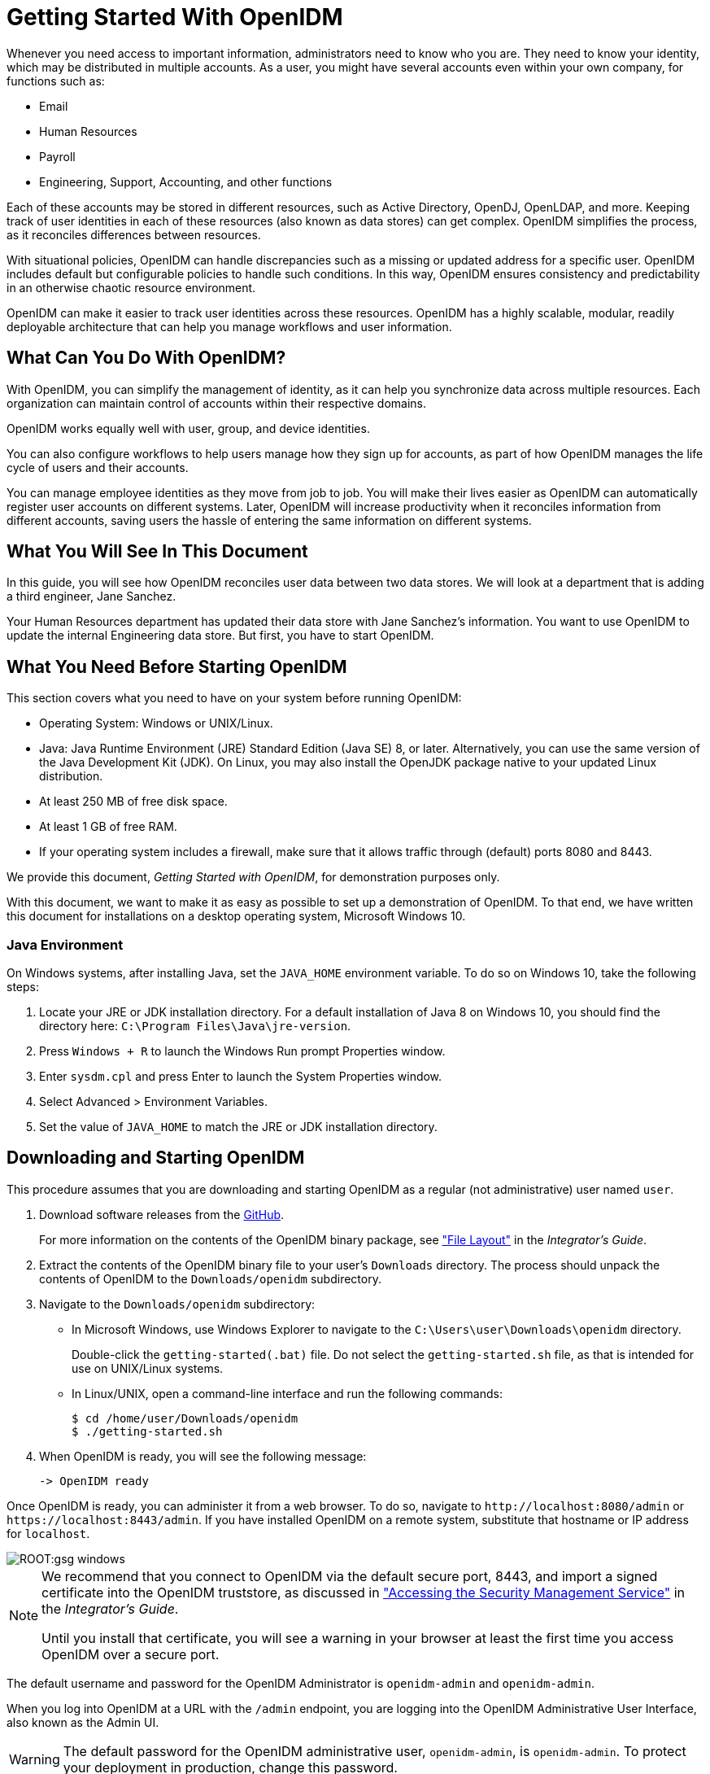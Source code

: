 ////
  The contents of this file are subject to the terms of the Common Development and
  Distribution License (the License). You may not use this file except in compliance with the
  License.
 
  You can obtain a copy of the License at legal/CDDLv1.0.txt. See the License for the
  specific language governing permission and limitations under the License.
 
  When distributing Covered Software, include this CDDL Header Notice in each file and include
  the License file at legal/CDDLv1.0.txt. If applicable, add the following below the CDDL
  Header, with the fields enclosed by brackets [] replaced by your own identifying
  information: "Portions copyright [year] [name of copyright owner]".
 
  Copyright 2017 ForgeRock AS.
  Portions Copyright 2024-2025 3A Systems LLC.
////

:figure-caption!:
:example-caption!:
:table-caption!:
:leveloffset: -1"


[#chap-basic-install]
== Getting Started With OpenIDM

Whenever you need access to important information, administrators need to know who you are. They need to know your identity, which may be distributed in multiple accounts.
As a user, you might have several accounts even within your own company, for functions such as:

* Email

* Human Resources

* Payroll

* Engineering, Support, Accounting, and other functions

Each of these accounts may be stored in different resources, such as Active Directory, OpenDJ, OpenLDAP, and more. Keeping track of user identities in each of these resources (also known as data stores) can get complex. OpenIDM simplifies the process, as it reconciles differences between resources.

With situational policies, OpenIDM can handle discrepancies such as a missing or updated address for a specific user. OpenIDM includes default but configurable policies to handle such conditions. In this way, OpenIDM ensures consistency and predictability in an otherwise chaotic resource environment.

OpenIDM can make it easier to track user identities across these resources. OpenIDM has a highly scalable, modular, readily deployable architecture that can help you manage workflows and user information.

[#gsg-what-openidm-cando]
=== What Can You Do With OpenIDM?

With OpenIDM, you can simplify the management of identity, as it can help you synchronize data across multiple resources. Each organization can maintain control of accounts within their respective domains.

OpenIDM works equally well with user, group, and device identities.

You can also configure workflows to help users manage how they sign up for accounts, as part of how OpenIDM manages the life cycle of users and their accounts.

You can manage employee identities as they move from job to job. You will make their lives easier as OpenIDM can automatically register user accounts on different systems. Later, OpenIDM will increase productivity when it reconciles information from different accounts, saving users the hassle of entering the same information on different systems.


[#gsg-learning]
=== What You Will See In This Document

In this guide, you will see how OpenIDM reconciles user data between two data stores. We will look at a department that is adding a third engineer, Jane Sanchez.

Your Human Resources department has updated their data store with Jane Sanchez's information. You want to use OpenIDM to update the internal Engineering data store. But first, you have to start OpenIDM.


[#before-you-start]
=== What You Need Before Starting OpenIDM

This section covers what you need to have on your system before running OpenIDM:

* Operating System: Windows or UNIX/Linux.

* Java: Java Runtime Environment (JRE) Standard Edition (Java SE) 8, or later. Alternatively, you can use the same version of the Java Development Kit (JDK). On Linux, you may also install the OpenJDK package native to your updated Linux distribution.

* At least 250 MB of free disk space.

* At least 1 GB of free RAM.

* If your operating system includes a firewall, make sure that it allows traffic through (default) ports 8080 and 8443.

We provide this document, __Getting Started with OpenIDM__, for demonstration purposes only.

With this document, we want to make it as easy as possible to set up a demonstration of OpenIDM. To that end, we have written this document for installations on a desktop operating system, Microsoft Windows 10.

[#java-prerequisites]
==== Java Environment

On Windows systems, after installing Java, set the `JAVA_HOME` environment variable. To do so on Windows 10, take the following steps:

====

. Locate your JRE or JDK installation directory. For a default installation of Java 8 on Windows 10, you should find the directory here: `C:\Program Files\Java\jre-version`.

. Press `Windows + R` to launch the Windows Run prompt Properties window.

. Enter `sysdm.cpl` and press Enter to launch the System Properties window.

. Select Advanced > Environment Variables.

. Set the value of `JAVA_HOME` to match the JRE or JDK installation directory.

====



[#download-and-start]
=== Downloading and Starting OpenIDM

[#download-start-openidm]
====
This procedure assumes that you are downloading and starting OpenIDM as a regular (not administrative) user named `user`.

. Download software releases from the link:https://github.com/OpenIdentityPlatform/OpenIDM/releases[GitHub, window=\_blank].
+
For more information on the contents of the OpenIDM binary package, see xref:integrators-guide:appendix-file-layout.adoc#appendix-file-layout["File Layout"] in the __Integrator's Guide__.

. Extract the contents of the OpenIDM binary file to your user's `Downloads` directory. The process should unpack the contents of OpenIDM to the `Downloads/openidm` subdirectory.

. Navigate to the `Downloads/openidm` subdirectory:
+

* In Microsoft Windows, use Windows Explorer to navigate to the `C:\Users\user\Downloads\openidm` directory.
+
Double-click the `getting-started(.bat)` file. Do not select the `getting-started.sh` file, as that is intended for use on UNIX/Linux systems.

* In Linux/UNIX, open a command-line interface and run the following commands:
+

[source, console]
----
$ cd /home/user/Downloads/openidm
$ ./getting-started.sh
----


. When OpenIDM is ready, you will see the following message:
+

[source, console]
----
-> OpenIDM ready
----

====
Once OpenIDM is ready, you can administer it from a web browser. To do so, navigate to `\http://localhost:8080/admin` or `\https://localhost:8443/admin`. If you have installed OpenIDM on a remote system, substitute that hostname or IP address for `localhost`.

[#d7821e389]
image::ROOT:gsg-windows.png[]

[NOTE]
====
We recommend that you connect to OpenIDM via the default secure port, 8443, and import a signed certificate into the OpenIDM truststore, as discussed in xref:integrators-guide:chap-security.adoc#security-management-service["Accessing the Security Management Service"] in the __Integrator's Guide__.

Until you install that certificate, you will see a warning in your browser at least the first time you access OpenIDM over a secure port.
====
The default username and password for the OpenIDM Administrator is `openidm-admin` and `openidm-admin`.

When you log into OpenIDM at a URL with the `/admin` endpoint, you are logging into the OpenIDM Administrative User Interface, also known as the Admin UI.

[WARNING]
====
The default password for the OpenIDM administrative user, `openidm-admin`, is `openidm-admin`. To protect your deployment in production, change this password.
====
All users, including `openidm-admin`, can change their password through the Self-Service UI, at `\http://localhost:8080/` or `\https://localhost:8443/`. Once logged in, click Profile > Password.


[#gsg-data-files]
=== The Getting Started Data Files

In a production deployment, you are likely to see resources like Active Directory and OpenDJ. But the setup requirements for each are extensive, and beyond the scope of this document.

For simplicity, this guide uses two static files as data stores:

* `hr.csv` represents the Human Resources data store. It is in CSV format, commonly used to share data between spreadsheet applications.

* `engineering.xml` represents the Engineering data store. It is in XML format, a generic means for storing complex data that is commonly used over the Internet.

You can find these files in the OpenIDM binary package that you downloaded earlier, in the following subdirectory: `openidm/samples/getting-started/data`.


